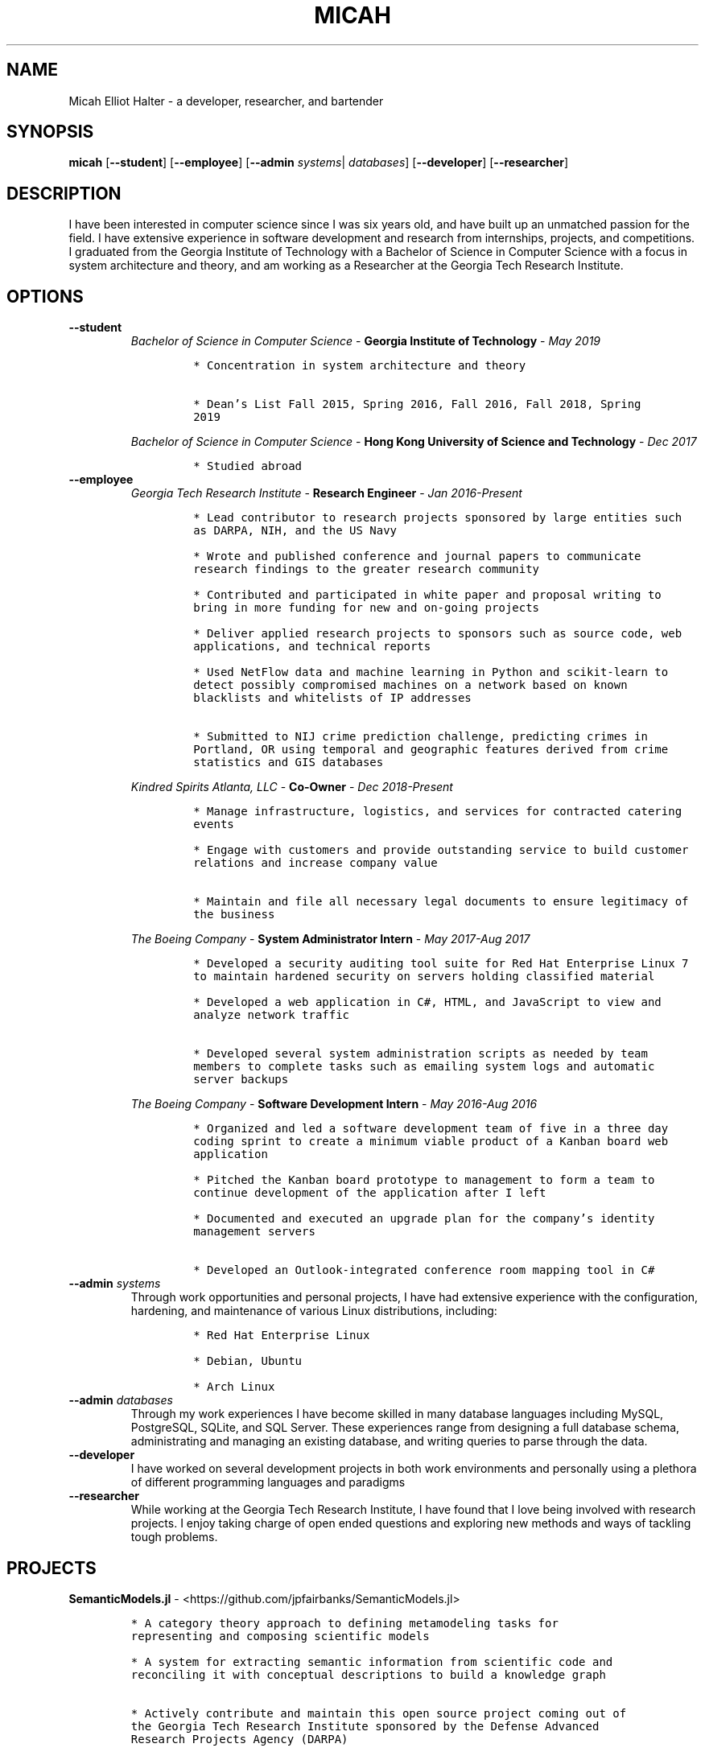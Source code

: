 .TH "MICAH" "1" "" "" "Micah Elliot Halter Manual"
.hy
.SH NAME
.PP
Micah Elliot Halter - a developer, researcher, and bartender
.SH SYNOPSIS
.PP
\f[B]micah\f[R] [\f[B]--student\f[R]] [\f[B]--employee\f[R]] [\f[B]--admin\f[R] \f[I]systems\f[R]| \f[I]databases\f[R]] [\f[B]--developer\f[R]] [\f[B]--researcher\f[R]]
.SH DESCRIPTION
.PP
I have been interested in computer science since I was six years old,
and have built up an unmatched passion for the field. I have extensive
experience in software development and research from internships,
projects, and competitions. I graduated from the Georgia Institute of
Technology with a Bachelor of Science in Computer Science with a focus
in system architecture and theory, and am working as a Researcher at the
Georgia Tech Research Institute.
.SH OPTIONS
.TP
.B \f[B]--student\f[R]
.RS
\f[I]Bachelor of Science in Computer Science\f[R] - \f[B]Georgia Institute of Technology\f[R] - \f[I]May 2019\f[R]
.IP
.nf
\f[C]
* Concentration in system architecture and theory

* Dean\[cq]s List Fall 2015, Spring 2016, Fall 2016, Fall 2018, Spring
2019
\f[R]
.fi
.PP
\f[I]Bachelor of Science in Computer Science\f[R] - \f[B]Hong Kong University of Science and Technology\f[R] - \f[I]Dec 2017\f[R]
.IP
.nf
\f[C]
* Studied abroad
\f[R]
.fi
.RE
.TP
.B \f[B]--employee\f[R]
.RS
\f[I]Georgia Tech Research Institute\f[R] - \f[B]Research Engineer\f[R] - \f[I]Jan 2016-Present\f[R]
.IP
.nf
\f[C]
* Lead contributor to research projects sponsored by large entities such
as DARPA, NIH, and the US Navy

* Wrote and published conference and journal papers to communicate
research findings to the greater research community

* Contributed and participated in white paper and proposal writing to
bring in more funding for new and on-going projects

* Deliver applied research projects to sponsors such as source code, web
applications, and technical reports

* Used NetFlow data and machine learning in Python and scikit-learn to
detect possibly compromised machines on a network based on known
blacklists and whitelists of IP addresses

* Submitted to NIJ crime prediction challenge, predicting crimes in
Portland, OR using temporal and geographic features derived from crime
statistics and GIS databases

\f[R]
.fi
.PP
\f[I]Kindred Spirits Atlanta, LLC\f[R] - \f[B]Co-Owner\f[R] - \f[I]Dec 2018-Present\f[R]
.IP
.nf
\f[C]
* Manage infrastructure, logistics, and services for contracted catering
events

* Engage with customers and provide outstanding service to build customer
relations and increase company value

* Maintain and file all necessary legal documents to ensure legitimacy of
the business

\f[R]
.fi
.PP
\f[I]The Boeing Company\f[R] - \f[B]System Administrator Intern\f[R] - \f[I]May 2017-Aug 2017\f[R]
.IP
.nf
\f[C]
* Developed a security auditing tool suite for Red Hat Enterprise Linux 7
to maintain hardened security on servers holding classified material

* Developed a web application in C#, HTML, and JavaScript to view and
analyze network traffic

* Developed several system administration scripts as needed by team
members to complete tasks such as emailing system logs and automatic
server backups

\f[R]
.fi
.PP
\f[I]The Boeing Company\f[R] - \f[B]Software Development Intern\f[R] - \f[I]May 2016-Aug 2016\f[R]
.IP
.nf
\f[C]
* Organized and led a software development team of five in a three day
coding sprint to create a minimum viable product of a Kanban board web
application

* Pitched the Kanban board prototype to management to form a team to
continue development of the application after I left

* Documented and executed an upgrade plan for the company\[cq]s identity
management servers

* Developed an Outlook-integrated conference room mapping tool in C#

\f[R]
.fi
.RE
.TP
.B \f[B]--admin\f[R] \f[I]systems\f[R]
Through work opportunities and personal projects, I have had extensive
experience with the configuration, hardening, and maintenance of various
Linux distributions, including:
.RS
.IP
.nf
\f[C]
* Red Hat Enterprise Linux

* Debian, Ubuntu

* Arch Linux
\f[R]
.fi
.RE
.TP
.B \f[B]--admin\f[R] \f[I]databases\f[R]
Through my work experiences I have become skilled in many database
languages including MySQL, PostgreSQL, SQLite, and SQL Server. These
experiences range from designing a full database schema, administrating
and managing an existing database, and writing queries to parse through
the data.
.TP
.B \f[B]--developer\f[R]
I have worked on several development projects in both work environments
and personally using a plethora of different programming languages and
paradigms
.TP
.B \f[B]--researcher\f[R]
While working at the Georgia Tech Research Institute, I have found that
I love being involved with research projects. I enjoy taking charge of
open ended questions and exploring new methods and ways of tackling
tough problems.
.SH PROJECTS
.PP
\f[B]SemanticModels.jl\f[R] -
<https://github.com/jpfairbanks/SemanticModels.jl>
.IP
.nf
\f[C]
* A category theory approach to defining metamodeling tasks for
representing and composing scientific models

* A system for extracting semantic information from scientific code and
reconciling it with conceptual descriptions to build a knowledge graph

* Actively contribute and maintain this open source project coming out of
the Georgia Tech Research Institute sponsored by the Defense Advanced
Research Projects Agency (DARPA)
\f[R]
.fi
.PP
\f[B]Corsair Database\f[R]
.IP
.nf
\f[C]
* Developed a web application for viewing and analyzing sonar SAS data
using Go, Python, and PostgresDB deployed with Docker and Drone.io

* Engineered a database for managing scientific experiments to utilize the
speed and efficiency of using a rigid relational database, while being
flexible enough to handle the changing data requirements of scientific
experimentation
\f[R]
.fi
.SH NOTES
.PP
Outside of the field of computer science I have many hobbies and
passions including Ultimate Frisbee, coffee, and music.
.PP
At Georgia Tech and the greater Atlanta area, I am a very active member
of the Ultimate Frisbee community. This includes playing on multiple
competitive teams throughout the years and competing in tournaments
nationally and globally.
.PP
I have been an avid coffee enthusiast for several years, frequenting
many coffee shops, getting to know local coffee roasters and baristas,
and hand brewing my own craft coffee.
.PP
Growing up I was very involved with band and played many instruments
including piano and flute. Nowadays I don\[cq]t play very often, but
love to attend concerts and live music events.
.SH SEE ALSO
.PP
Phone: +1 704 490 9840
.PP
Email: <micah\[at]mehalter.com>
.PP
GPG: 532C 083C 2D6A 4752 46F1 8639 E10C 6AE7 BF5B 1D1F (https://keyserver.ubuntu.com/pks/lookup?op=get&search=0xE10C6AE7BF5B1D1F)
.PP
Website: <https://mehalter.com>
.PP
Git: <https://git.mehalter.com/mehalter>
.SH AUTHORS
Micah Elliot Halter.
